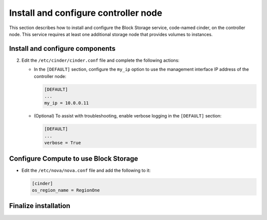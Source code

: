 .. _cinder-controller:

Install and configure controller node
~~~~~~~~~~~~~~~~~~~~~~~~~~~~~~~~~~~~~

This section describes how to install and configure the Block
Storage service, code-named cinder, on the controller node. This
service requires at least one additional storage node that provides
volumes to instances.

.. only:: obs or rdo or ubuntu

   Prerequisites
   -------------

   Before you install and configure the Block Storage service, you
   must create a database, service credentials, and API endpoints.

   #. To create the database, complete these steps:

      * Use the database access client to connect to the database
        server as the ``root`` user:

        .. code-block:: console

           $ mysql -u root -p

      * Create the ``cinder`` database:

        .. code-block:: console

           CREATE DATABASE cinder;

      * Grant proper access to the ``cinder`` database:

        .. code-block:: console

           GRANT ALL PRIVILEGES ON cinder.* TO 'cinder'@'localhost' \
             IDENTIFIED BY 'CINDER_DBPASS';
           GRANT ALL PRIVILEGES ON cinder.* TO 'cinder'@'%' \
             IDENTIFIED BY 'CINDER_DBPASS';

        Replace ``CINDER_DBPASS`` with a suitable password.

      * Exit the database access client.

   #. Source the ``admin`` credentials to gain access to admin-only
      CLI commands:

      .. code-block:: console

         $ source admin-openrc.sh

   #. To create the service credentials, complete these steps:

      * Create a ``cinder`` user:

        .. code-block:: console

           $ openstack user create --domain default --password-prompt cinder
           User Password:
           Repeat User Password:
           +-----------+----------------------------------+
           | Field     | Value                            |
           +-----------+----------------------------------+
           | domain_id | default                          |
           | enabled   | True                             |
           | id        | bb279f8ffc444637af38811a5e1f0562 |
           | name      | cinder                           |
           +-----------+----------------------------------+

      * Add the ``admin`` role to the ``cinder`` user:

        .. code-block:: console

           $ openstack role add --project service --user cinder admin

        .. note::

           This command provides no output.

      * Create the ``cinder`` and ``cinderv2`` service entities:

        .. code-block:: console

           $ openstack service create --name cinder \
             --description "OpenStack Block Storage" volume
           +-------------+----------------------------------+
           | Field       | Value                            |
           +-------------+----------------------------------+
           | description | OpenStack Block Storage          |
           | enabled     | True                             |
           | id          | ab3bbbef780845a1a283490d281e7fda |
           | name        | cinder                           |
           | type        | volume                           |
           +-------------+----------------------------------+

        .. code-block:: console

           $ openstack service create --name cinderv2 \
             --description "OpenStack Block Storage" volumev2
           +-------------+----------------------------------+
           | Field       | Value                            |
           +-------------+----------------------------------+
           | description | OpenStack Block Storage          |
           | enabled     | True                             |
           | id          | eb9fd245bdbc414695952e93f29fe3ac |
           | name        | cinderv2                         |
           | type        | volumev2                         |
           +-------------+----------------------------------+

      .. note::

         The Block Storage services require two service entities.

   #. Create the Block Storage service API endpoints:

      .. code-block:: console

         $ openstack endpoint create --region RegionOne \
           volume public http://controller:8776/v1/%\(tenant_id\)s
           +--------------+-----------------------------------------+
           | Field        | Value                                   |
           +--------------+-----------------------------------------+
           | enabled      | True                                    |
           | id           | 03fa2c90153546c295bf30ca86b1344b        |
           | interface    | public                                  |
           | region       | RegionOne                               |
           | region_id    | RegionOne                               |
           | service_id   | ab3bbbef780845a1a283490d281e7fda        |
           | service_name | cinder                                  |
           | service_type | volume                                  |
           | url          | http://controller:8776/v1/%(tenant_id)s |
           +--------------+-----------------------------------------+

         $ openstack endpoint create --region RegionOne \
           volume internal http://controller:8776/v1/%\(tenant_id\)s
           +--------------+-----------------------------------------+
           | Field        | Value                                   |
           +--------------+-----------------------------------------+
           | enabled      | True                                    |
           | id           | 94f684395d1b41068c70e4ecb11364b2        |
           | interface    | internal                                |
           | region       | RegionOne                               |
           | region_id    | RegionOne                               |
           | service_id   | ab3bbbef780845a1a283490d281e7fda        |
           | service_name | cinder                                  |
           | service_type | volume                                  |
           | url          | http://controller:8776/v1/%(tenant_id)s |
           +--------------+-----------------------------------------+

         $ openstack endpoint create --region RegionOne \
           volume admin http://controller:8776/v1/%\(tenant_id\)s
           +--------------+-----------------------------------------+
           | Field        | Value                                   |
           +--------------+-----------------------------------------+
           | enabled      | True                                    |
           | id           | 4511c28a0f9840c78bacb25f10f62c98        |
           | interface    | admin                                   |
           | region       | RegionOne                               |
           | region_id    | RegionOne                               |
           | service_id   | ab3bbbef780845a1a283490d281e7fda        |
           | service_name | cinder                                  |
           | service_type | volume                                  |
           | url          | http://controller:8776/v1/%(tenant_id)s |
           +--------------+-----------------------------------------+

      .. code-block:: console

         $ openstack endpoint create --region RegionOne \
           volumev2 public http://controller:8776/v2/%\(tenant_id\)s
         +--------------+-----------------------------------------+
         | Field        | Value                                   |
         +--------------+-----------------------------------------+
         | enabled      | True                                    |
         | id           | 513e73819e14460fb904163f41ef3759        |
         | interface    | public                                  |
         | region       | RegionOne                               |
         | region_id    | RegionOne                               |
         | service_id   | eb9fd245bdbc414695952e93f29fe3ac        |
         | service_name | cinderv2                                |
         | service_type | volumev2                                |
         | url          | http://controller:8776/v2/%(tenant_id)s |
         +--------------+-----------------------------------------+

         $ openstack endpoint create --region RegionOne \
           volumev2 internal http://controller:8776/v2/%\(tenant_id\)s
         +--------------+-----------------------------------------+
         | Field        | Value                                   |
         +--------------+-----------------------------------------+
         | enabled      | True                                    |
         | id           | 6436a8a23d014cfdb69c586eff146a32        |
         | interface    | internal                                |
         | region       | RegionOne                               |
         | region_id    | RegionOne                               |
         | service_id   | eb9fd245bdbc414695952e93f29fe3ac        |
         | service_name | cinderv2                                |
         | service_type | volumev2                                |
         | url          | http://controller:8776/v2/%(tenant_id)s |
         +--------------+-----------------------------------------+

         $ openstack endpoint create --region RegionOne \
           volumev2 admin http://controller:8776/v2/%\(tenant_id\)s
         +--------------+-----------------------------------------+
         | Field        | Value                                   |
         +--------------+-----------------------------------------+
         | enabled      | True                                    |
         | id           | e652cf84dd334f359ae9b045a2c91d96        |
         | interface    | admin                                   |
         | region       | RegionOne                               |
         | region_id    | RegionOne                               |
         | service_id   | eb9fd245bdbc414695952e93f29fe3ac        |
         | service_name | cinderv2                                |
         | service_type | volumev2                                |
         | url          | http://controller:8776/v2/%(tenant_id)s |
         +--------------+-----------------------------------------+

      .. note::

         The Block Storage services require endpoints for each service
         entity.

Install and configure components
--------------------------------

.. only:: obs

   #. Install the packages:

      .. code-block:: console

         # zypper install openstack-cinder-api openstack-cinder-scheduler python-cinderclient

.. only:: rdo

   #. Install the packages:

      .. code-block:: console

         # yum install openstack-cinder python-cinderclient

.. only:: ubuntu or debian

   #. Install the packages:

      .. code-block:: console

         # apt-get install cinder-api cinder-scheduler python-cinderclient

      .. only:: debian

         Respond to prompts for
         :doc:`database management <debconf/debconf-dbconfig-common>`,
         :doc:`Identity service credentials <debconf/debconf-keystone-authtoken>`,
         :doc:`service endpoint registration <debconf/debconf-api-endpoints>`,
         and :doc:`message broker credentials <debconf/debconf-rabbitmq>`.

2. Edit the ``/etc/cinder/cinder.conf`` file and complete the
   following actions:

   .. only:: obs or rdo or ubuntu

      * In the ``[database]`` section, configure database access:

        .. code-block:: ini

           [database]
           ...
           connection = mysql+pymysql://cinder:CINDER_DBPASS@controller/cinder

        Replace ``CINDER_DBPASS`` with the password you chose for the
        Block Storage database.

      * In the ``[DEFAULT]`` and ``[oslo_messaging_rabbit]`` sections,
        configure ``RabbitMQ`` message queue access:

        .. code-block:: ini

           [DEFAULT]
           ...
           rpc_backend = rabbit

           [oslo_messaging_rabbit]
           ...
           rabbit_host = controller
           rabbit_userid = openstack
           rabbit_password = RABBIT_PASS

        Replace ``RABBIT_PASS`` with the password you chose for the
        ``openstack`` account in ``RabbitMQ``.

      * In the ``[DEFAULT]`` and ``[keystone_authtoken]`` sections,
        configure Identity service access:

        .. code-block:: ini

           [DEFAULT]
           ...
           auth_strategy = keystone

           [keystone_authtoken]
           ...
           auth_uri = http://controller:5000
           auth_url = http://controller:35357
           memcached_servers = controller:11211
           auth_type = password
           project_domain_id = default
           user_domain_id = default
           project_name = service
           username = cinder
           password = CINDER_PASS

        Replace ``CINDER_PASS`` with the password you chose for
        the ``cinder`` user in the Identity service.

        .. note::

           Comment out or remove any other options in the
           ``[keystone_authtoken]`` section.

   * In the ``[DEFAULT]`` section, configure the ``my_ip`` option to
     use the management interface IP address of the controller node:

     .. code-block:: ini

        [DEFAULT]
        ...
        my_ip = 10.0.0.11

   .. only:: obs or rdo or ubuntu

      * In the ``[oslo_concurrency]`` section, configure the lock path:

        .. code-block:: ini

           [oslo_concurrency]
           ...
           lock_path = /var/lib/cinder/tmp

   * (Optional) To assist with troubleshooting, enable verbose
     logging in the ``[DEFAULT]`` section:

     .. code-block:: ini

        [DEFAULT]
        ...
        verbose = True

.. only:: obs or rdo or ubuntu

   3. Populate the Block Storage database:

      .. code-block:: console

         # su -s /bin/sh -c "cinder-manage db sync" cinder

Configure Compute to use Block Storage
--------------------------------------

* Edit the ``/etc/nova/nova.conf`` file and add the following
  to it:

  .. code-block:: ini

     [cinder]
     os_region_name = RegionOne

Finalize installation
---------------------

.. only:: obs or rdo

   #. Restart the Compute API service:

      .. code-block:: console

         # systemctl restart openstack-nova-api.service

   #. Start the Block Storage services and configure them to start when
      the system boots:

      .. code-block:: console

         # systemctl enable openstack-cinder-api.service openstack-cinder-scheduler.service
         # systemctl start openstack-cinder-api.service openstack-cinder-scheduler.service

.. only:: ubuntu or debian

   #. Restart the Compute API service:

      .. code-block:: console

         # service nova-api restart

   #. Restart the Block Storage services:

      .. code-block:: console

         # service cinder-scheduler restart
         # service cinder-api restart

.. only:: ubuntu

   3. By default, the Ubuntu packages create an SQLite database.

      Because this configuration uses an SQL database server,
      you can remove the SQLite database file:

      .. code-block:: console

         # rm -f /var/lib/cinder/cinder.sqlite
